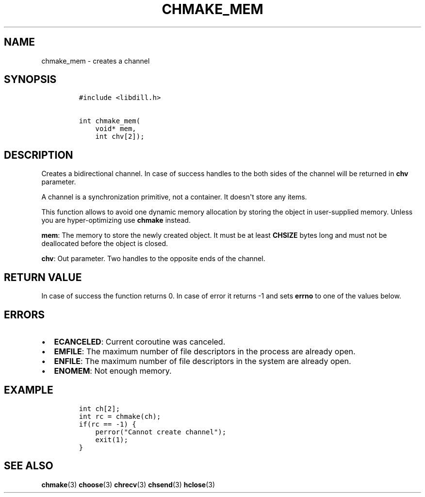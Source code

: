 .\" Automatically generated by Pandoc 1.19.2.1
.\"
.TH "CHMAKE_MEM" "3" "" "libdill" "libdill Library Functions"
.hy
.SH NAME
.PP
chmake_mem \- creates a channel
.SH SYNOPSIS
.IP
.nf
\f[C]
#include\ <libdill.h>

int\ chmake_mem(
\ \ \ \ void*\ mem,
\ \ \ \ int\ chv[2]);
\f[]
.fi
.SH DESCRIPTION
.PP
Creates a bidirectional channel.
In case of success handles to the both sides of the channel will be
returned in \f[B]chv\f[] parameter.
.PP
A channel is a synchronization primitive, not a container.
It doesn\[aq]t store any items.
.PP
This function allows to avoid one dynamic memory allocation by storing
the object in user\-supplied memory.
Unless you are hyper\-optimizing use \f[B]chmake\f[] instead.
.PP
\f[B]mem\f[]: The memory to store the newly created object.
It must be at least \f[B]CHSIZE\f[] bytes long and must not be
deallocated before the object is closed.
.PP
\f[B]chv\f[]: Out parameter.
Two handles to the opposite ends of the channel.
.SH RETURN VALUE
.PP
In case of success the function returns 0.
In case of error it returns \-1 and sets \f[B]errno\f[] to one of the
values below.
.SH ERRORS
.IP \[bu] 2
\f[B]ECANCELED\f[]: Current coroutine was canceled.
.IP \[bu] 2
\f[B]EMFILE\f[]: The maximum number of file descriptors in the process
are already open.
.IP \[bu] 2
\f[B]ENFILE\f[]: The maximum number of file descriptors in the system
are already open.
.IP \[bu] 2
\f[B]ENOMEM\f[]: Not enough memory.
.SH EXAMPLE
.IP
.nf
\f[C]
int\ ch[2];
int\ rc\ =\ chmake(ch);
if(rc\ ==\ \-1)\ {
\ \ \ \ perror("Cannot\ create\ channel");
\ \ \ \ exit(1);
}
\f[]
.fi
.SH SEE ALSO
.PP
\f[B]chmake\f[](3) \f[B]choose\f[](3) \f[B]chrecv\f[](3)
\f[B]chsend\f[](3) \f[B]hclose\f[](3)
